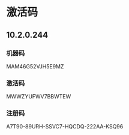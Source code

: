 * 激活码
** 10.2.0.244
*** 机器码
    MAM46G52VJH5E9MZ
*** 激活码
    MWWZYUFWV7BBWTEW
*** 注册码
    A7T90-89URH-SSVC7-HQCDQ-222AA-KSQ96
